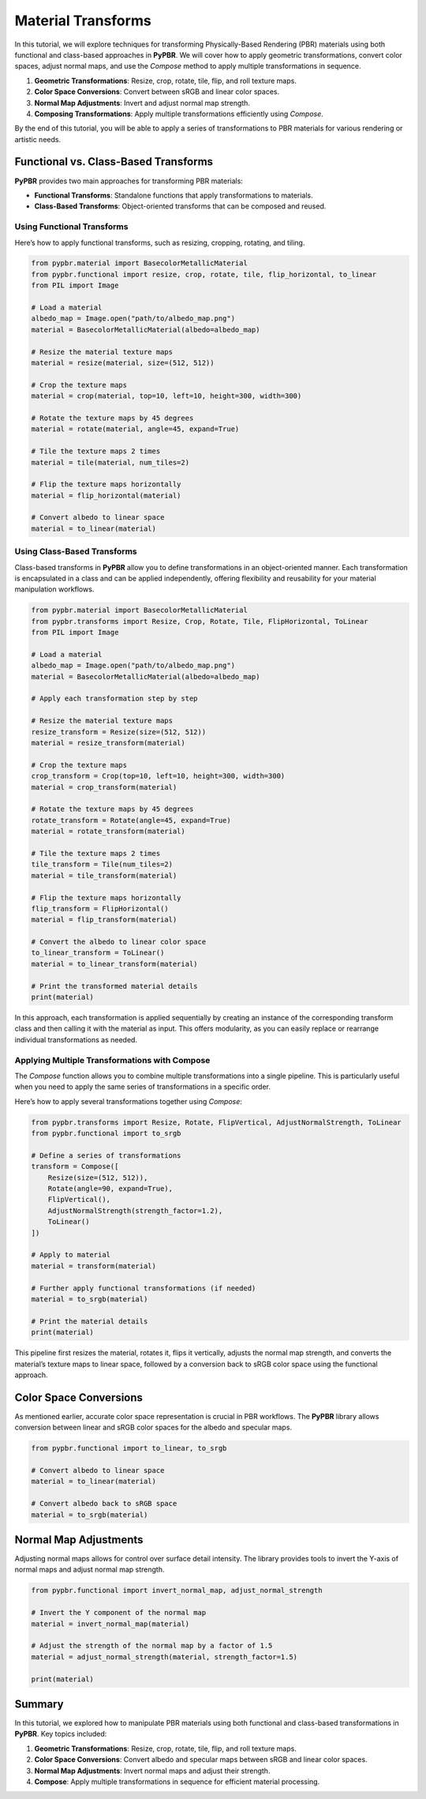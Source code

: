 .. _material_transforms:

Material Transforms
========================

In this tutorial, we will explore techniques for transforming Physically-Based Rendering (PBR) materials using both functional and class-based approaches in **PyPBR**. We will cover how to apply geometric transformations, convert color spaces, adjust normal maps, and use the `Compose` method to apply multiple transformations in sequence.

1. **Geometric Transformations**: Resize, crop, rotate, tile, flip, and roll texture maps.
2. **Color Space Conversions**: Convert between sRGB and linear color spaces.
3. **Normal Map Adjustments**: Invert and adjust normal map strength.
4. **Composing Transformations**: Apply multiple transformations efficiently using `Compose`.

By the end of this tutorial, you will be able to apply a series of transformations to PBR materials for various rendering or artistic needs.

Functional vs. Class-Based Transforms
^^^^^^^^^^^^^^^^^^^^^^^^^^^^^^^^^^^^^

**PyPBR** provides two main approaches for transforming PBR materials:

- **Functional Transforms**: Standalone functions that apply transformations to materials.
- **Class-Based Transforms**: Object-oriented transforms that can be composed and reused.

Using Functional Transforms
---------------------------

Here’s how to apply functional transforms, such as resizing, cropping, rotating, and tiling.

.. code-block:: python

    from pypbr.material import BasecolorMetallicMaterial
    from pypbr.functional import resize, crop, rotate, tile, flip_horizontal, to_linear
    from PIL import Image

    # Load a material
    albedo_map = Image.open("path/to/albedo_map.png")
    material = BasecolorMetallicMaterial(albedo=albedo_map)

    # Resize the material texture maps
    material = resize(material, size=(512, 512))

    # Crop the texture maps
    material = crop(material, top=10, left=10, height=300, width=300)

    # Rotate the texture maps by 45 degrees
    material = rotate(material, angle=45, expand=True)

    # Tile the texture maps 2 times
    material = tile(material, num_tiles=2)

    # Flip the texture maps horizontally
    material = flip_horizontal(material)

    # Convert albedo to linear space
    material = to_linear(material)

Using Class-Based Transforms
----------------------------

Class-based transforms in **PyPBR** allow you to define transformations in an object-oriented manner. Each transformation is encapsulated in a class and can be applied independently, offering flexibility and reusability for your material manipulation workflows.

.. code-block:: python

    from pypbr.material import BasecolorMetallicMaterial
    from pypbr.transforms import Resize, Crop, Rotate, Tile, FlipHorizontal, ToLinear
    from PIL import Image

    # Load a material
    albedo_map = Image.open("path/to/albedo_map.png")
    material = BasecolorMetallicMaterial(albedo=albedo_map)

    # Apply each transformation step by step

    # Resize the material texture maps
    resize_transform = Resize(size=(512, 512))
    material = resize_transform(material)

    # Crop the texture maps
    crop_transform = Crop(top=10, left=10, height=300, width=300)
    material = crop_transform(material)

    # Rotate the texture maps by 45 degrees
    rotate_transform = Rotate(angle=45, expand=True)
    material = rotate_transform(material)

    # Tile the texture maps 2 times
    tile_transform = Tile(num_tiles=2)
    material = tile_transform(material)

    # Flip the texture maps horizontally
    flip_transform = FlipHorizontal()
    material = flip_transform(material)

    # Convert the albedo to linear color space
    to_linear_transform = ToLinear()
    material = to_linear_transform(material)

    # Print the transformed material details
    print(material)

In this approach, each transformation is applied sequentially by creating an instance of the corresponding transform class and then calling it with the material as input. This offers modularity, as you can easily replace or rearrange individual transformations as needed.

Applying Multiple Transformations with Compose
----------------------------------------------

The `Compose` function allows you to combine multiple transformations into a single pipeline. 
This is particularly useful when you need to apply the same series of transformations in a specific order.

Here’s how to apply several transformations together using `Compose`:

.. code-block:: python

    from pypbr.transforms import Resize, Rotate, FlipVertical, AdjustNormalStrength, ToLinear
    from pypbr.functional import to_srgb

    # Define a series of transformations
    transform = Compose([
        Resize(size=(512, 512)),
        Rotate(angle=90, expand=True),
        FlipVertical(),
        AdjustNormalStrength(strength_factor=1.2),
        ToLinear()
    ])

    # Apply to material
    material = transform(material)

    # Further apply functional transformations (if needed)
    material = to_srgb(material)

    # Print the material details
    print(material)

This pipeline first resizes the material, rotates it, flips it vertically, adjusts the normal map strength, and converts the material’s texture maps to linear space, followed by a conversion back to sRGB color space using the functional approach.

Color Space Conversions
^^^^^^^^^^^^^^^^^^^^^^^

As mentioned earlier, accurate color space representation is crucial in PBR workflows. The **PyPBR** library allows conversion between linear and sRGB color spaces for the albedo and specular maps.

.. code-block:: python

    from pypbr.functional import to_linear, to_srgb

    # Convert albedo to linear space
    material = to_linear(material)

    # Convert albedo back to sRGB space
    material = to_srgb(material)

Normal Map Adjustments
^^^^^^^^^^^^^^^^^^^^^^

Adjusting normal maps allows for control over surface detail intensity. The library provides tools to invert the Y-axis of normal maps and adjust normal map strength.

.. code-block:: python

    from pypbr.functional import invert_normal_map, adjust_normal_strength

    # Invert the Y component of the normal map
    material = invert_normal_map(material)

    # Adjust the strength of the normal map by a factor of 1.5
    material = adjust_normal_strength(material, strength_factor=1.5)

    print(material)

Summary
^^^^^^^

In this tutorial, we explored how to manipulate PBR materials using both functional and class-based transformations in **PyPBR**. Key topics included:

1. **Geometric Transformations**: Resize, crop, rotate, tile, flip, and roll texture maps.
2. **Color Space Conversions**: Convert albedo and specular maps between sRGB and linear color spaces.
3. **Normal Map Adjustments**: Invert normal maps and adjust their strength.
4. **Compose**: Apply multiple transformations in sequence for efficient material processing.
